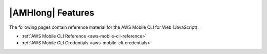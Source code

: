 .. Copyright 2010-2018 Amazon.com, Inc. or its affiliates. All Rights Reserved.

   This work is licensed under a Creative Commons Attribution-NonCommercial-ShareAlike 4.0
   International License (the "License"). You may not use this file except in compliance with the
   License. A copy of the License is located at http://creativecommons.org/licenses/by-nc-sa/4.0/.

   This file is distributed on an "AS IS" BASIS, WITHOUT WARRANTIES OR CONDITIONS OF ANY KIND,
   either express or implied. See the License for the specific language governing permissions and
   limitations under the License.

.. _react-native-aws-mobile-reference:

##################
|AMHlong| Features
##################


.. meta::
   :description: Reference pages for AWS Mobile Web offerings for JavaScript authors.


The following pages contain reference material for the AWS Mobile CLI for Web (JavaScript).


* :ref:`AWS Mobile CLI Reference <aws-mobile-cli-reference>`

* :ref:`AWS Mobile CLI Credentials <aws-mobile-cli-credentials>`
